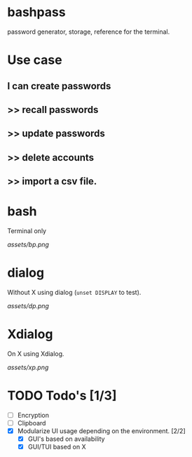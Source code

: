 * bashpass

#+BEGIN_VERSE
password generator, storage, reference for the terminal.
#+END_VERSE

* Use case
** I can create passwords
**   >>  recall passwords
**   >>  update passwords
**   >>  delete accounts
**   >>  import a csv file.

* bash

Terminal only

[[assets/bp.png]]

* dialog

Without X using dialog (=unset DISPLAY= to test).

[[assets/dp.png]]

* Xdialog

On X using Xdialog.

[[assets/xp.png]]

* TODO Todo's [1/3]
  - [ ] Encryption
  - [ ] Clipboard
  - [X] Modularize UI usage depending on the environment. [2/2]
    - [X] GUI's based on availability
    - [X] GUI/TUI based on X
